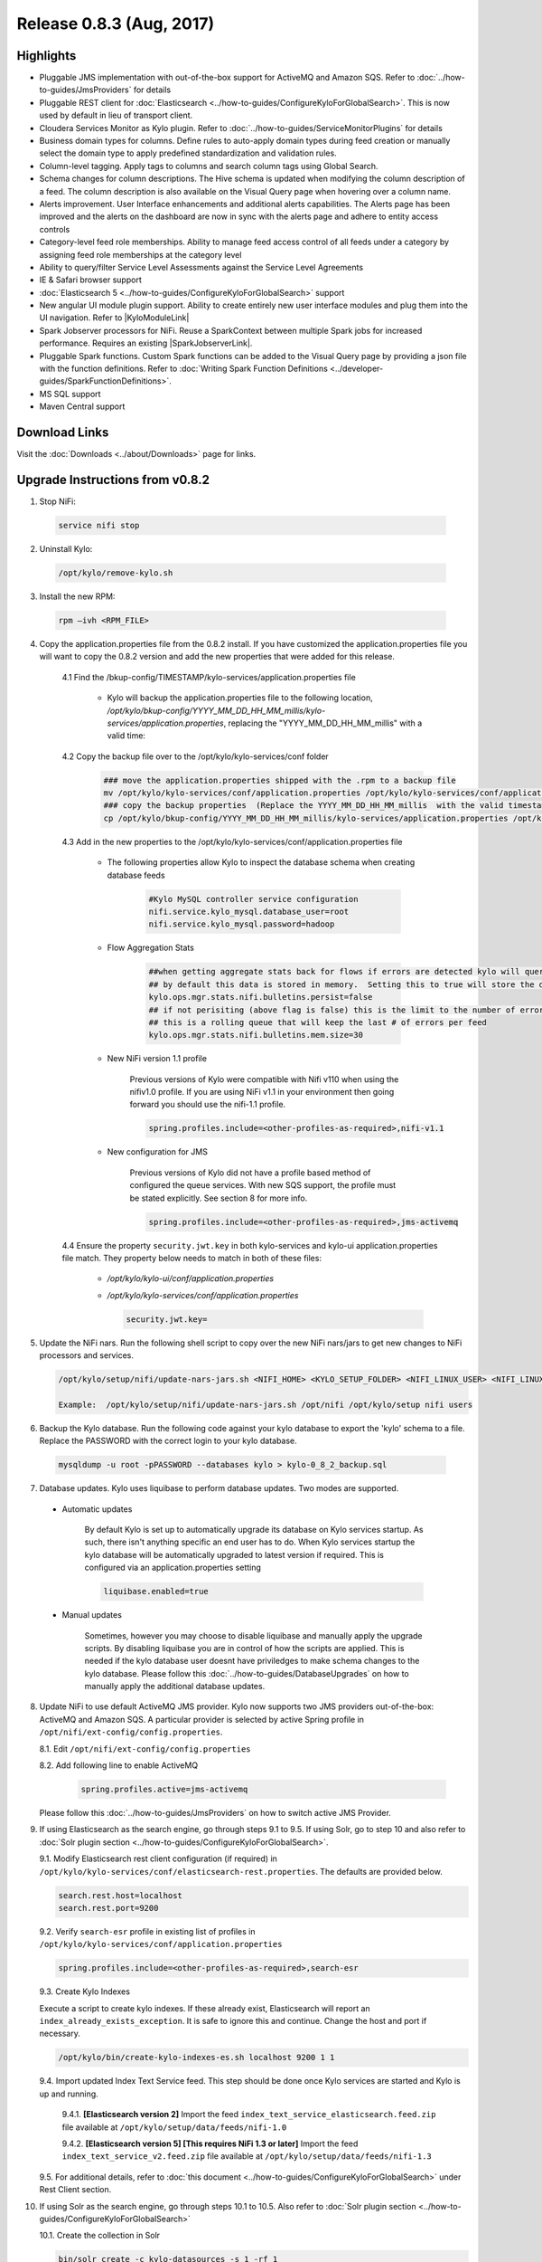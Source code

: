 Release 0.8.3 (Aug, 2017)
=========================

Highlights
----------

- Pluggable JMS implementation with out-of-the-box support for ActiveMQ and Amazon SQS. Refer to :doc:`../how-to-guides/JmsProviders` for details
- Pluggable REST client for :doc:`Elasticsearch <../how-to-guides/ConfigureKyloForGlobalSearch>`. This is now used by default in lieu of transport client.
- Cloudera Services Monitor as Kylo plugin. Refer to :doc:`../how-to-guides/ServiceMonitorPlugins` for details
- Business domain types for columns. Define rules to auto-apply domain types during feed creation or manually select the domain type to apply predefined standardization and validation rules.
- Column-level tagging. Apply tags to columns and search column tags using Global Search.
- Schema changes for column descriptions. The Hive schema is updated when modifying the column description of a feed. The column description is also available on the Visual Query page when hovering over a column name.
- Alerts improvement. User Interface enhancements and additional alerts capabilities.  The Alerts page has been improved and the alerts on the dashboard are now in sync with the alerts page and adhere to entity access controls
- Category-level feed role memberships. Ability to manage feed access control of all feeds under a category by assigning feed role memberships at the category level
- Ability to query/filter Service Level Assessments against the Service Level Agreements
- IE & Safari browser support
- :doc:`Elasticsearch 5 <../how-to-guides/ConfigureKyloForGlobalSearch>` support
- New angular UI module plugin support.  Ability to create entirely new user interface modules and plug them into the UI navigation. Refer to |KyloModuleLink|
- Spark Jobserver processors for NiFi. Reuse a SparkContext between multiple Spark jobs for increased performance. Requires an existing |SparkJobserverLink|.
- Pluggable Spark functions. Custom Spark functions can be added to the Visual Query page by providing a json file with the function definitions. Refer to :doc:`Writing Spark Function Definitions <../developer-guides/SparkFunctionDefinitions>`.
- MS SQL support
- Maven Central support

Download Links
--------------

Visit the :doc:`Downloads <../about/Downloads>` page for links.

Upgrade Instructions from v0.8.2
--------------------------------

1. Stop NiFi:

 .. code-block:: shell

   service nifi stop

 ..

2. Uninstall Kylo:

 .. code-block:: shell

   /opt/kylo/remove-kylo.sh

 ..

3. Install the new RPM:

 .. code-block:: shell

     rpm –ivh <RPM_FILE>

 ..

4. Copy the application.properties file from the 0.8.2 install.  If you have customized the application.properties file you will want to copy the 0.8.2 version and add the new properties that were added for this release.

     4.1 Find the /bkup-config/TIMESTAMP/kylo-services/application.properties file

        - Kylo will backup the application.properties file to the following location, */opt/kylo/bkup-config/YYYY_MM_DD_HH_MM_millis/kylo-services/application.properties*, replacing the "YYYY_MM_DD_HH_MM_millis" with a valid time:

     4.2 Copy the backup file over to the /opt/kylo/kylo-services/conf folder

        .. code-block:: shell

          ### move the application.properties shipped with the .rpm to a backup file
          mv /opt/kylo/kylo-services/conf/application.properties /opt/kylo/kylo-services/conf/application.properties.0_8_3_template
          ### copy the backup properties  (Replace the YYYY_MM_DD_HH_MM_millis  with the valid timestamp)
          cp /opt/kylo/bkup-config/YYYY_MM_DD_HH_MM_millis/kylo-services/application.properties /opt/kylo/kylo-services/conf

        ..

     4.3 Add in the new properties to the /opt/kylo/kylo-services/conf/application.properties file

        - The following properties allow Kylo to inspect the database schema when creating database feeds

            .. code-block:: properties

              #Kylo MySQL controller service configuration
              nifi.service.kylo_mysql.database_user=root
              nifi.service.kylo_mysql.password=hadoop

            ..

        - Flow Aggregation Stats

            .. code-block:: properties

	      ##when getting aggregate stats back for flows if errors are detected kylo will query NiFi in attempt to capture matching bulletins.
              ## by default this data is stored in memory.  Setting this to true will store the data in the MySQL table
              kylo.ops.mgr.stats.nifi.bulletins.persist=false
              ## if not perisiting (above flag is false) this is the limit to the number of error bulletins per feed.
              ## this is a rolling queue that will keep the last # of errors per feed
              kylo.ops.mgr.stats.nifi.bulletins.mem.size=30

            ..

        - New NiFi version 1.1 profile

           Previous versions of Kylo were compatible with Nifi v110 when using the nifiv1.0 profile.  If you are using NiFi v1.1 in your environment then going forward you should use the nifi-1.1 profile.

           .. code-block:: properties

             spring.profiles.include=<other-profiles-as-required>,nifi-v1.1

           ..

        - New configuration for JMS

           Previous versions of Kylo did not have a profile based method of configured the queue services.  With new SQS support, the profile must be stated explicitly.  See section 8 for more info.

           .. code-block:: properties

             spring.profiles.include=<other-profiles-as-required>,jms-activemq

           ..


     4.4 Ensure the property ``security.jwt.key`` in both kylo-services and kylo-ui application.properties file match.  They property below needs to match in both of these files:

        - */opt/kylo/kylo-ui/conf/application.properties*
        - */opt/kylo/kylo-services/conf/application.properties*

          .. code-block:: properties

            security.jwt.key=

          ..

5. Update the NiFi nars.  Run the following shell script to copy over the new NiFi nars/jars to get new changes to NiFi processors and services.

   .. code-block:: shell

      /opt/kylo/setup/nifi/update-nars-jars.sh <NIFI_HOME> <KYLO_SETUP_FOLDER> <NIFI_LINUX_USER> <NIFI_LINUX_GROUP>

      Example:  /opt/kylo/setup/nifi/update-nars-jars.sh /opt/nifi /opt/kylo/setup nifi users
   ..

6. Backup the Kylo database.  Run the following code against your kylo database to export the 'kylo' schema to a file.  Replace the  PASSWORD with the correct login to your kylo database.

  .. code-block:: shell

     mysqldump -u root -pPASSWORD --databases kylo > kylo-0_8_2_backup.sql

  ..

7. Database updates.  Kylo uses liquibase to perform database updates.  Two modes are supported.

 - Automatic updates

     By default Kylo is set up to automatically upgrade its database on Kylo services startup. As such,
     there isn't anything specific an end user has to do. When Kylo services startup the kylo database will be automatically upgraded to latest version if required.
     This is configured via an application.properties setting

     .. code-block:: properties

         liquibase.enabled=true
     ..

 - Manual updates

     Sometimes, however you may choose to disable liquibase and manually apply the upgrade scripts.  By disabling liquibase you are in control of how the scripts are applied.  This is needed if the kylo database user doesnt have priviledges to make schema changes to the kylo database.
     Please follow this :doc:`../how-to-guides/DatabaseUpgrades` on how to manually apply the additional database updates.

8. Update NiFi to use default ActiveMQ JMS provider. Kylo now supports two JMS providers out-of-the-box: ActiveMQ and Amazon SQS. A particular provider is selected by active Spring profile in ``/opt/nifi/ext-config/config.properties``.

   8.1. Edit ``/opt/nifi/ext-config/config.properties``

   8.2. Add following line to enable ActiveMQ 

     .. code-block:: properties

         spring.profiles.active=jms-activemq
     ..

   Please follow this :doc:`../how-to-guides/JmsProviders` on how to switch active JMS Provider.

..

9.  If using Elasticsearch as the search engine, go through steps 9.1 to 9.5. If using Solr, go to step 10 and also refer to :doc:`Solr plugin section <../how-to-guides/ConfigureKyloForGlobalSearch>`.

    9.1. Modify Elasticsearch rest client configuration (if required) in ``/opt/kylo/kylo-services/conf/elasticsearch-rest.properties``. The defaults are provided below.

    .. code-block:: properties

      search.rest.host=localhost
      search.rest.port=9200

    ..

    9.2. Verify ``search-esr`` profile in existing list of profiles in ``/opt/kylo/kylo-services/conf/application.properties``

    .. code-block:: properties

      spring.profiles.include=<other-profiles-as-required>,search-esr

    ..

    9.3. Create Kylo Indexes

    Execute a script to create kylo indexes. If these already exist, Elasticsearch will report an ``index_already_exists_exception``. It is safe to ignore this and continue.
    Change the host and port if necessary.

    .. code-block:: shell

        /opt/kylo/bin/create-kylo-indexes-es.sh localhost 9200 1 1
    ..

    9.4. Import updated Index Text Service feed. This step should be done once Kylo services are started and Kylo is up and running.

        9.4.1. **[Elasticsearch version 2]** Import the feed ``index_text_service_elasticsearch.feed.zip`` file available at ``/opt/kylo/setup/data/feeds/nifi-1.0``

        9.4.2. **[Elasticsearch version 5] [This requires NiFi 1.3 or later]** Import the feed ``index_text_service_v2.feed.zip`` file available at ``/opt/kylo/setup/data/feeds/nifi-1.3``


    9.5. For additional details, refer to :doc:`this document <../how-to-guides/ConfigureKyloForGlobalSearch>` under Rest Client section.

..

10. If using Solr as the search engine, go through steps 10.1 to 10.5. Also refer to :doc:`Solr plugin section <../how-to-guides/ConfigureKyloForGlobalSearch>`

    10.1. Create the collection in Solr

    .. code-block:: shell

        bin/solr create -c kylo-datasources -s 1 -rf 1

    ..

    10.2. Navigate to Solr's |SolrAdminLink|

    10.3. Select the ``kylo-datasources`` collection from the drop down in the left nav area

    10.4. Click *Schema* on bottom left of nav area

    10.5. Click *Add Field* on top of right nav pane

        - name: *kylo_collection*

        - type: *string*

        - default value: *kylo-datasources*

        - index: *no*

        - store: *yes*

..

11. Start NiFi and Kylo

 .. code-block:: shell

   service nifi start

   /opt/kylo/start-kylo-apps.sh

 ..


12. Migrate Hive schema indexing to Kylo. The indexing of Hive schemas is now handled internally by Kylo instead of using a special feed.

   12.1. Remove the Register Index processor from the ``standard_ingest`` and ``data_transformation`` reusable templates

   12.2. Delete the Index Schema Service feed

..

13. Import updated Index Text Service feed as mentioned in earlier step 9.4. At this point, Kylo should be up and running and hence 9.4 can be completed.

..

.. |SolrAdminLink| raw:: html

   <a href="http://localhost:8983/solr" target="_blank">Admin UI</a>

.. |KyloModuleLink| raw:: html

   <a href="https://github.com/Teradata/kylo/tree/master/samples/plugins/example-module" target="_blank">Custom Kylo Module</a>

.. |SparkJobserverLink| raw:: html

   <a href="https://github.com/spark-jobserver/spark-jobserver" target="_blank">Spark Jobserver</a>
